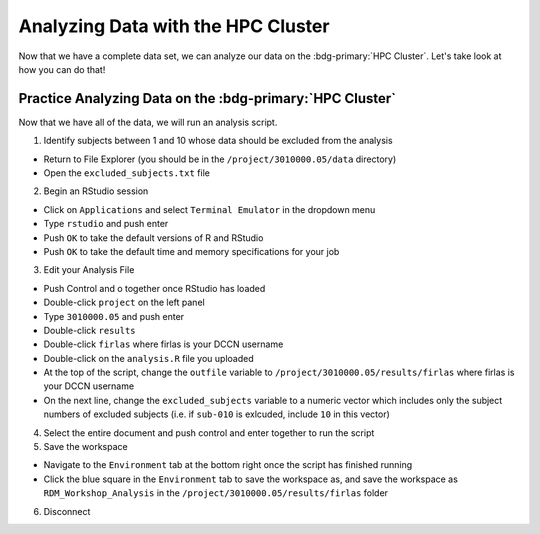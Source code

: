 Analyzing Data with the HPC Cluster
*********

Now that we have a complete data set, we can analyze our data on the :bdg-primary:`HPC Cluster`. 
Let's take look at how you can do that!

Practice Analyzing Data on the :bdg-primary:`HPC Cluster`
=======

Now that we have all of the data, we will run an analysis script. 

1. Identify subjects between 1 and 10 whose data should be excluded from the analysis

* Return to File Explorer (you should be in the ``/project/3010000.05/data`` directory)
* Open the ``excluded_subjects.txt`` file

2. Begin an RStudio session

* Click on ``Applications`` and select ``Terminal Emulator`` in the dropdown menu
* Type ``rstudio`` and push enter
* Push ``OK`` to take the default versions of R and RStudio
* Push ``OK`` to take the default time and memory specifications for your job

3. Edit your Analysis File

* Push Control and o together once RStudio has loaded
* Double-click ``project`` on the left panel
* Type ``3010000.05`` and push enter
* Double-click ``results``
* Double-click ``firlas`` where firlas is your DCCN username
* Double-click on the ``analysis.R`` file you uploaded
* At the top of the script, change the ``outfile`` variable to ``/project/3010000.05/results/firlas`` where firlas is your DCCN username
* On the next line, change the ``excluded_subjects`` variable to a numeric vector which includes only the subject numbers of excluded subjects (i.e. if ``sub-010`` is exlcuded, include ``10`` in this vector)

4. Select the entire document and push control and enter together to run the script

5. Save the workspace 

* Navigate to the ``Environment`` tab at the bottom right once the script has finished running
* Click the blue square in the ``Environment`` tab to save the workspace as, and save the workspace as ``RDM_Workshop_Analysis`` in the ``/project/3010000.05/results/firlas`` folder

6. Disconnect